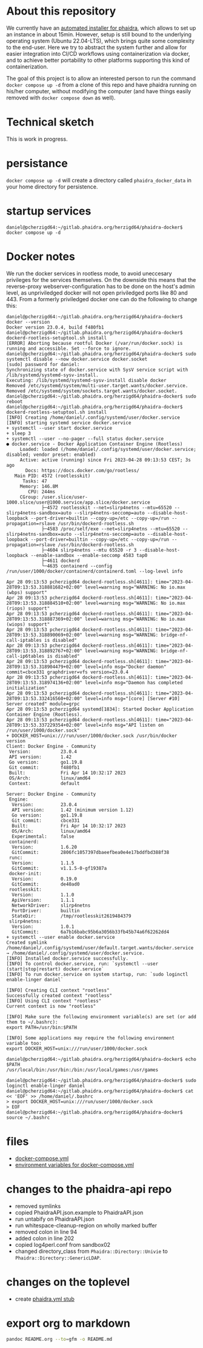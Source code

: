 #+OPTIONS: toc:nil ^:nil
* About this repository
  We currently have an [[https://gitlab.phaidra.org/phaidra-dev/phaidra-demo][automated installer for phaidra]], which allows to set up an instance in about 15min.  However, setup is still bound to the underlying operating system (Ubuntu 22.04-LTS), which brings quite some complexity to the end-user.  Here we try to abstract the system further and allow for easier integration into CI/CD workflows using containerization via docker, and to achieve better portability to other platforms supporting this kind of containerization.

  The goal of this project is to allow an interested person to run the command ~docker compose up -d~ from a clone of this repo and have phaidra running on his/her computer, without modifying the computer (and have things easily removed with ~docker compose down~ as well).
* Technical sketch
  This is work in progress.
  #+NAME: technical-sketch
  #+begin_src dot :file "./images/construction.svg" :exports results
    graph G {
        graph [rankdir="TB"]
        subgraph cluster_host {
            label = "localhost";
            color = red;
            node [shape = component, style = solid, color = red]
            a1 [label="webserver"];
            a2 [label="developer's browser", shape = doubleoctagon, color = magenta];
            subgraph cluster_host_storage {
                label = "host filesystem";
                node [shape = folder, style = solid, color = blue]
                color = blue;
                b1 [label="Fedora data"];
                b2 [label="MariaDB data"];
                b3 [label="MongoDB data"];
                b4 [label="iipsrv data"];
                b5 [label="Apache Solr data"];
                b6 [label="OpenLDAP data"];
            }
            subgraph cluster_docker_network_host {
                label="PHAIDRA components";
                node [shape = component, style = solid, color = green]
                color = green;
                c1 [label="Fedora\n(object and metadata store)", URL="https://fedora.lyrasis.org/"];
                c2 [label="phaidra-api\n(general transmitter)", URL="https://github.com/phaidra/phaidra-api"];
                c3 [label="MariaDB\n(general databases)", URL="https://mariadb.org/"];
                c4 [label="MongoDB\n(job-tracking)", URL="https://www.mongodb.com/"];
                c5 [label="phaidra-ui\n(webinterface)", URL="https://github.com/phaidra/phaidra-ui"];
                c6 [label="OpenLDAP\n(user management)", URL="https://www.openldap.org/"];
                c7 [label="Apache Solr\n(object search engine)", URL="https://solr.apache.org/"];
                c8 [label="iipsrv\n(display large images)", URL="https://github.com/ruven/iipsrv"];
                c9 [label="pixelgecko\n(image conversion)"]
                c10 [label="dbgate\n(webinterface for databases)"]
                c11 [label="Ldap Account Manager\n(webinterface for openldap)"]
            }}

        d1 [label="Phaidra User", shape = tripleoctagon, style = solid]

            c1 -- c2 [color="green"];
            c2 -- c3 [color="green"];
            c2 -- c4 [color="green"];
            c2 -- c5 [color="green"];
            c2 -- c6 [color="green"];
            c2 -- c7 [color="green"];
            c1 -- c3 [color="green"];
            c2 -- c8 [color="green"];
            c9 -- c8 [color="green"];
            c9 -- c4 [color="green"];
            c10 -- c3 [color="green"];
            c10 -- c4 [color="green"];
            c11 -- c6 [color="green"];

            b1 -- c1 [color="blue"];
            b2 -- c3 [color="blue"];
            b3 -- c4 [color="blue"];
            b4 -- c8 [color="blue"];
            b5 -- c7 [color="blue"];
            b6 -- c6 [color="blue"];

            c2,c5,c10,c11 -- a1 [color="red"];
            c2,c5,c10,c11 -- a2 [color="magenta"];

            a1 -- d1 [color="red"];
    }
  #+end_src

  #+RESULTS: technical-sketch
  [[file:./images/construction.svg]]

* persistance
  ~docker compose up -d~ will create a directory called ~phaidra_docker_data~ in your home directory for persistence.
* startup services
  #+begin_example
    daniel@pcherzigd64:~/gitlab.phaidra.org/herzigd64/phaidra-docker$ docker compose up -d
  #+end_example
* Docker notes
  We run the docker services in rootless mode, to avoid uneccesary privileges for the services themselves.  On the downside this means that the reverse-proxy webserver-configuration has to be done on the host's admin level, as unpriviledged docker will not open priviledged ports like 80 and 443.  From a formerly priviledged docker one can do the following to change this:
  #+begin_example
    daniel@pcherzigd64:~/gitlab.phaidra.org/herzigd64/phaidra-docker$ docker --version
    Docker version 23.0.4, build f480fb1
    daniel@pcherzigd64:~/gitlab.phaidra.org/herzigd64/phaidra-docker$ dockerd-rootless-setuptool.sh install
    [ERROR] Aborting because rootful Docker (/var/run/docker.sock) is running and accessible. Set --force to ignore.
    daniel@pcherzigd64:~/gitlab.phaidra.org/herzigd64/phaidra-docker$ sudo systemctl disable --now docker.service docker.socket
    [sudo] password for daniel: 
    Synchronizing state of docker.service with SysV service script with /lib/systemd/systemd-sysv-install.
    Executing: /lib/systemd/systemd-sysv-install disable docker
    Removed /etc/systemd/system/multi-user.target.wants/docker.service.
    Removed /etc/systemd/system/sockets.target.wants/docker.socket.
    daniel@pcherzigd64:~/gitlab.phaidra.org/herzigd64/phaidra-docker$ sudo reboot
    daniel@pcherzigd64:~/gitlab.phaidra.org/herzigd64/phaidra-docker$ dockerd-rootless-setuptool.sh install
    [INFO] Creating /home/daniel/.config/systemd/user/docker.service
    [INFO] starting systemd service docker.service
    + systemctl --user start docker.service
    + sleep 3
    + systemctl --user --no-pager --full status docker.service
    ● docker.service - Docker Application Container Engine (Rootless)
         Loaded: loaded (/home/daniel/.config/systemd/user/docker.service; disabled; vendor preset: enabled)
         Active: active (running) since Fri 2023-04-28 09:13:53 CEST; 3s ago
           Docs: https://docs.docker.com/go/rootless/
       Main PID: 4572 (rootlesskit)
          Tasks: 47
         Memory: 146.8M
            CPU: 244ms
         CGroup: /user.slice/user-1000.slice/user@1000.service/app.slice/docker.service
                 ├─4572 rootlesskit --net=slirp4netns --mtu=65520 --slirp4netns-sandbox=auto --slirp4netns-seccomp=auto --disable-host-loopback --port-driver=builtin --copy-up=/etc --copy-up=/run --propagation=rslave /usr/bin/dockerd-rootless.sh
                 ├─4583 /proc/self/exe --net=slirp4netns --mtu=65520 --slirp4netns-sandbox=auto --slirp4netns-seccomp=auto --disable-host-loopback --port-driver=builtin --copy-up=/etc --copy-up=/run --propagation=rslave /usr/bin/dockerd-rootless.sh
                 ├─4604 slirp4netns --mtu 65520 -r 3 --disable-host-loopback --enable-sandbox --enable-seccomp 4583 tap0
                 ├─4611 dockerd
                 └─4635 containerd --config /run/user/1000/docker/containerd/containerd.toml --log-level info

    Apr 28 09:13:53 pcherzigd64 dockerd-rootless.sh[4611]: time="2023-04-28T09:13:53.318881682+02:00" level=warning msg="WARNING: No io.max (wbps) support"
    Apr 28 09:13:53 pcherzigd64 dockerd-rootless.sh[4611]: time="2023-04-28T09:13:53.318884510+02:00" level=warning msg="WARNING: No io.max (riops) support"
    Apr 28 09:13:53 pcherzigd64 dockerd-rootless.sh[4611]: time="2023-04-28T09:13:53.318887369+02:00" level=warning msg="WARNING: No io.max (wiops) support"
    Apr 28 09:13:53 pcherzigd64 dockerd-rootless.sh[4611]: time="2023-04-28T09:13:53.318890069+02:00" level=warning msg="WARNING: bridge-nf-call-iptables is disabled"
    Apr 28 09:13:53 pcherzigd64 dockerd-rootless.sh[4611]: time="2023-04-28T09:13:53.318892767+02:00" level=warning msg="WARNING: bridge-nf-call-ip6tables is disabled"
    Apr 28 09:13:53 pcherzigd64 dockerd-rootless.sh[4611]: time="2023-04-28T09:13:53.318904479+02:00" level=info msg="Docker daemon" commit=cbce331 graphdriver=vfs version=23.0.4
    Apr 28 09:13:53 pcherzigd64 dockerd-rootless.sh[4611]: time="2023-04-28T09:13:53.318974136+02:00" level=info msg="Daemon has completed initialization"
    Apr 28 09:13:53 pcherzigd64 dockerd-rootless.sh[4611]: time="2023-04-28T09:13:53.332416560+02:00" level=info msg="[core] [Server #10] Server created" module=grpc
    Apr 28 09:13:53 pcherzigd64 systemd[1834]: Started Docker Application Container Engine (Rootless).
    Apr 28 09:13:53 pcherzigd64 dockerd-rootless.sh[4611]: time="2023-04-28T09:13:53.337229354+02:00" level=info msg="API listen on /run/user/1000/docker.sock"
    + DOCKER_HOST=unix:///run/user/1000/docker.sock /usr/bin/docker version
    Client: Docker Engine - Community
     Version:           23.0.4
     API version:       1.42
     Go version:        go1.19.8
     Git commit:        f480fb1
     Built:             Fri Apr 14 10:32:17 2023
     OS/Arch:           linux/amd64
     Context:           default

    Server: Docker Engine - Community
     Engine:
      Version:          23.0.4
      API version:      1.42 (minimum version 1.12)
      Go version:       go1.19.8
      Git commit:       cbce331
      Built:            Fri Apr 14 10:32:17 2023
      OS/Arch:          linux/amd64
      Experimental:     false
     containerd:
      Version:          1.6.20
      GitCommit:        2806fc1057397dbaeefbea0e4e17bddfbd388f38
     runc:
      Version:          1.1.5
      GitCommit:        v1.1.5-0-gf19387a
     docker-init:
      Version:          0.19.0
      GitCommit:        de40ad0
     rootlesskit:
      Version:          1.1.0
      ApiVersion:       1.1.1
      NetworkDriver:    slirp4netns
      PortDriver:       builtin
      StateDir:         /tmp/rootlesskit2619484379
     slirp4netns:
      Version:          1.0.1
      GitCommit:        6a7b16babc95b6a3056b33fb45b74a6f62262dd4
    + systemctl --user enable docker.service
    Created symlink /home/daniel/.config/systemd/user/default.target.wants/docker.service → /home/daniel/.config/systemd/user/docker.service.
    [INFO] Installed docker.service successfully.
    [INFO] To control docker.service, run: `systemctl --user (start|stop|restart) docker.service`
    [INFO] To run docker.service on system startup, run: `sudo loginctl enable-linger daniel`

    [INFO] Creating CLI context "rootless"
    Successfully created context "rootless"
    [INFO] Using CLI context "rootless"
    Current context is now "rootless"

    [INFO] Make sure the following environment variable(s) are set (or add them to ~/.bashrc):
    export PATH=/usr/bin:$PATH

    [INFO] Some applications may require the following environment variable too:
    export DOCKER_HOST=unix:///run/user/1000/docker.sock

    daniel@pcherzigd64:~/gitlab.phaidra.org/herzigd64/phaidra-docker$ echo $PATH
    /usr/local/bin:/usr/bin:/bin:/usr/local/games:/usr/games

    daniel@pcherzigd64:~/gitlab.phaidra.org/herzigd64/phaidra-docker$ sudo loginctl enable-linger daniel
    daniel@pcherzigd64:~/gitlab.phaidra.org/herzigd64/phaidra-docker$ cat << 'EOF' >> /home/daniel/.bashrc 
    > export DOCKER_HOST=unix:///run/user/1000/docker.sock
    > EOF
    daniel@pcherzigd64:~/gitlab.phaidra.org/herzigd64/phaidra-docker$ source ~/.bashrc
  #+end_example

* files
  + [[file:./docker-compose.yml][docker-compose.yml]]
  + [[file:./.env][environment variables for docker-compose.yml]]
* changes to the phaidra-api repo
  + removed symlinks
  + copied PhaidraAPI.json.example to PhaidraAPI.json
  + run untabify on PhaidraAPI.json
  + run whitespace-cleanup-region on wholly marked buffer
  + removed colon in line 94
  + added colon in line 202
  + copied log4perl.conf from sandbox02
  + changed directory_class from ~Phaidra::Directory::Univie~ to ~Phaidra::Directory::GenericLDAP~.
* changes on the toplevel
  + create [[file:./phaidra.yml][phaidra.yml stub]]
* export org to markdown
  #+begin_src bash
pandoc README.org --to=gfm -o README.md
  #+end_src

  #+RESULTS:
